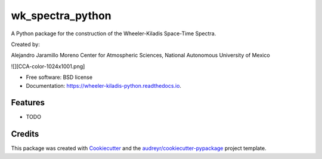 =================
wk_spectra_python
=================


.. image:: https://img.shields.io/pypi/v/wheeler_kiladis_python.svg
        :target: https://pypi.python.org/pypi/wheeler_kiladis_python

A Python package for the construction of the Wheeler-Kiladis Space-Time Spectra.

Created by:

Alejandro Jaramillo Moreno
Center for Atmospheric Sciences,
National Autonomous University of Mexico

![][CCA-color-1024x1001.png]



* Free software: BSD license
* Documentation: https://wheeler-kiladis-python.readthedocs.io.


Features
--------

* TODO

Credits
-------

This package was created with Cookiecutter_ and the `audreyr/cookiecutter-pypackage`_ project template.

.. _Cookiecutter: https://github.com/audreyr/cookiecutter
.. _`audreyr/cookiecutter-pypackage`: https://github.com/audreyr/cookiecutter-pypackage
